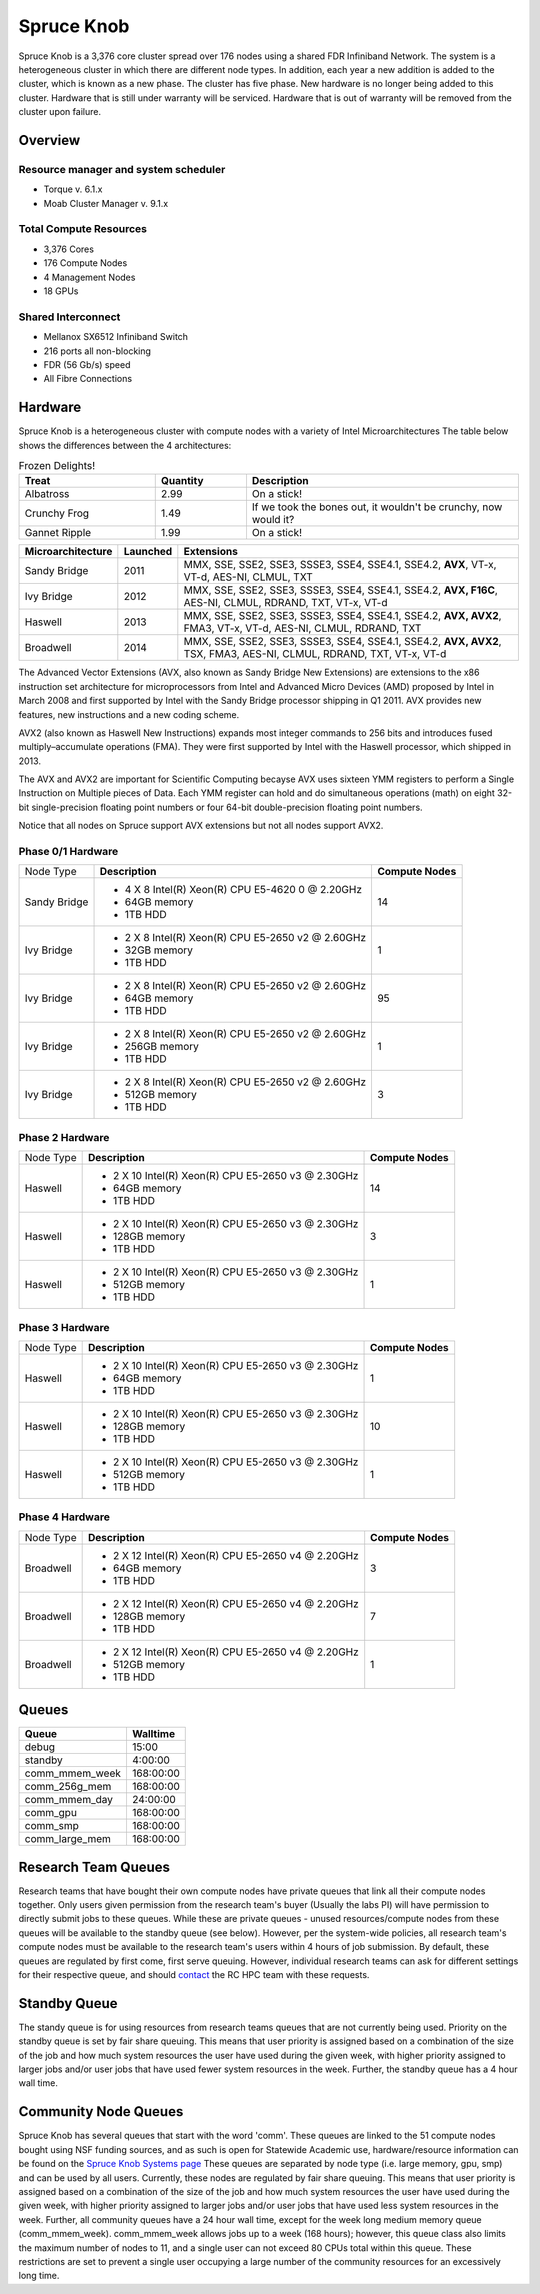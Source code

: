 Spruce Knob
===========

Spruce Knob is a 3,376 core cluster spread over 176 nodes using a shared FDR Infiniband Network. The system is a heterogeneous cluster in which there are different node types. In addition, each year a new addition is added to the cluster, which is known as a new phase. The cluster has five phase.  New hardware is no longer being added to this cluster.  Hardware that is still under warranty will be serviced.  Hardware that is out of warranty will be removed from the cluster upon failure.

Overview
--------

Resource manager and system scheduler
~~~~~~~~~~~~~~~~~~~~~~~~~~~~~~~~~~~~~
* Torque v. 6.1.x
* Moab Cluster Manager v. 9.1.x

Total Compute Resources
~~~~~~~~~~~~~~~~~~~~~~~
* 3,376 Cores
* 176 Compute Nodes
* 4 Management Nodes
* 18 GPUs

Shared Interconnect
~~~~~~~~~~~~~~~~~~~

* Mellanox SX6512 Infiniband Switch
* 216 ports all non-blocking
* FDR (56 Gb/s) speed
* All Fibre Connections

Hardware
--------

Spruce Knob is a heterogeneous cluster with compute nodes with a variety of Intel Microarchitectures
The table below shows the differences between the 4 architectures:

.. csv-table:: Frozen Delights!
   :header: "Treat", "Quantity", "Description"
   :widths: 15, 10, 30

   "Albatross", 2.99, "On a stick!"
   "Crunchy Frog", 1.49, "If we took the bones out, it wouldn't be
   crunchy, now would it?"
   "Gannet Ripple", 1.99, "On a stick!"

+-----------------------+-------------------+--------------------------------------------------------+
| **Microarchitecture** | **Launched**      | **Extensions**                                         |
+-----------------------+-------------------+--------------------------------------------------------+
| Sandy Bridge          | 2011              | MMX, SSE, SSE2, SSE3, SSSE3, SSE4, SSE4.1, SSE4.2,     |
|                       |                   | **AVX**, VT-x, VT-d, AES-NI, CLMUL, TXT                |
+-----------------------+-------------------+--------------------------------------------------------+
| Ivy Bridge            | 2012              | MMX, SSE, SSE2, SSE3, SSSE3, SSE4, SSE4.1, SSE4.2,     |
|                       |                   | **AVX, F16C**, AES-NI, CLMUL, RDRAND, TXT, VT-x, VT-d  |
+-----------------------+-------------------+--------------------------------------------------------+
| Haswell               | 2013              | MMX, SSE, SSE2, SSE3, SSSE3, SSE4, SSE4.1, SSE4.2,     |
|                       |                   | **AVX, AVX2**, FMA3, VT-x, VT-d, AES-NI, CLMUL, RDRAND,|
|                       |                   | TXT                                                    |
+-----------------------+-------------------+--------------------------------------------------------+
| Broadwell             | 2014              | MMX, SSE, SSE2, SSE3, SSSE3, SSE4, SSE4.1, SSE4.2,     |
|                       |                   | **AVX, AVX2**, TSX, FMA3, AES-NI, CLMUL, RDRAND, TXT,  | 
|                       |                   | VT-x, VT-d                                             |
+-----------------------+-------------------+--------------------------------------------------------+


The Advanced Vector Extensions (AVX, also known as Sandy Bridge New Extensions) are extensions to the x86 instruction set architecture for microprocessors from Intel and Advanced Micro Devices (AMD) proposed by Intel in March 2008 and first supported by Intel with the Sandy Bridge processor shipping in Q1 2011. 
AVX provides new features, new instructions and a new coding scheme.

AVX2 (also known as Haswell New Instructions) expands most integer commands to 256 bits and introduces fused multiply–accumulate operations (FMA). 
They were first supported by Intel with the Haswell processor, which shipped in 2013. 

The AVX and AVX2 are important for Scientific Computing becayse AVX uses sixteen YMM registers to perform a Single Instruction on Multiple pieces of Data.
Each YMM register can hold and do simultaneous operations (math) on eight 32-bit single-precision floating point numbers or four 64-bit double-precision floating point numbers.

Notice that all nodes on Spruce support AVX extensions but not all nodes support AVX2.

Phase 0/1 Hardware
~~~~~~~~~~~~~~~~~~

+---------------+--------------------------------------------------------+---------------------------+
| Node Type     | **Description**                                        | **Compute Nodes**         |
|               |                                                        |                           |
+---------------+--------------------------------------------------------+---------------------------+
| Sandy Bridge  | - 4 X 8 Intel(R) Xeon(R) CPU E5-4620 0 @ 2.20GHz       |            14             |
|               | - 64GB memory                                          |                           |
|               | - 1TB HDD                                              |                           |
+---------------+--------------------------------------------------------+---------------------------+
| Ivy Bridge    | - 2 X 8 Intel(R) Xeon(R) CPU E5-2650 v2 @ 2.60GHz      |            1              |
|               | - 32GB memory                                          |                           |
|               | - 1TB HDD                                              |                           |
+---------------+--------------------------------------------------------+---------------------------+
| Ivy Bridge    | - 2 X 8 Intel(R) Xeon(R) CPU E5-2650 v2 @ 2.60GHz      |           95              |
|               | - 64GB memory                                          |                           |
|               | - 1TB HDD                                              |                           |
+---------------+--------------------------------------------------------+---------------------------+
| Ivy Bridge    | - 2 X 8 Intel(R) Xeon(R) CPU E5-2650 v2 @ 2.60GHz      |            1              |
|               | - 256GB memory                                         |                           |
|               | - 1TB HDD                                              |                           |
+---------------+--------------------------------------------------------+---------------------------+
| Ivy Bridge    | - 2 X 8 Intel(R) Xeon(R) CPU E5-2650 v2 @ 2.60GHz      |            3              |
|               | - 512GB memory                                         |                           |
|               | - 1TB HDD                                              |                           |
+---------------+--------------------------------------------------------+---------------------------+


Phase 2 Hardware
~~~~~~~~~~~~~~~~

+---------------+--------------------------------------------------------+---------------------------+
| Node Type     | **Description**                                        | **Compute Nodes**         |
|               |                                                        |                           |
+---------------+--------------------------------------------------------+---------------------------+
| Haswell       | - 2 X 10 Intel(R) Xeon(R) CPU E5-2650 v3 @ 2.30GHz     |            14             |
|               | - 64GB memory                                          |                           |
|               | - 1TB HDD                                              |                           |
+---------------+--------------------------------------------------------+---------------------------+
| Haswell       | - 2 X 10 Intel(R) Xeon(R) CPU E5-2650 v3 @ 2.30GHz     |             3             |
|               | - 128GB memory                                         |                           |
|               | - 1TB HDD                                              |                           |
+---------------+--------------------------------------------------------+---------------------------+
| Haswell       | - 2 X 10 Intel(R) Xeon(R) CPU E5-2650 v3 @ 2.30GHz     |             1             |
|               | - 512GB memory                                         |                           |
|               | - 1TB HDD                                              |                           |
+---------------+--------------------------------------------------------+---------------------------+

Phase 3 Hardware
~~~~~~~~~~~~~~~~

+---------------+--------------------------------------------------------+---------------------------+
| Node Type     | **Description**                                        | **Compute Nodes**         |
|               |                                                        |                           |
+---------------+--------------------------------------------------------+---------------------------+
| Haswell       | - 2 X 10 Intel(R) Xeon(R) CPU E5-2650 v3 @ 2.30GHz     |             1             |
|               | - 64GB memory                                          |                           |
|               | - 1TB HDD                                              |                           |
+---------------+--------------------------------------------------------+---------------------------+
| Haswell       | - 2 X 10 Intel(R) Xeon(R) CPU E5-2650 v3 @ 2.30GHz     |            10             |
|               | - 128GB memory                                         |                           |
|               | - 1TB HDD                                              |                           |
+---------------+--------------------------------------------------------+---------------------------+
| Haswell       | - 2 X 10 Intel(R) Xeon(R) CPU E5-2650 v3 @ 2.30GHz     |             1             |
|               | - 512GB memory                                         |                           |
|               | - 1TB HDD                                              |                           |
+---------------+--------------------------------------------------------+---------------------------+

Phase 4 Hardware
~~~~~~~~~~~~~~~~

+---------------+--------------------------------------------------------+---------------------------+
| Node Type     | **Description**                                        | **Compute Nodes**         |
|               |                                                        |                           |
+---------------+--------------------------------------------------------+---------------------------+
| Broadwell     | - 2 X 12 Intel(R) Xeon(R) CPU E5-2650 v4 @ 2.20GHz     |             3             |
|               | - 64GB memory                                          |                           |
|               | - 1TB HDD                                              |                           |
+---------------+--------------------------------------------------------+---------------------------+
| Broadwell     | - 2 X 12 Intel(R) Xeon(R) CPU E5-2650 v4 @ 2.20GHz     |             7             |
|               | - 128GB memory                                         |                           |
|               | - 1TB HDD                                              |                           |
+---------------+--------------------------------------------------------+---------------------------+
| Broadwell     | - 2 X 12 Intel(R) Xeon(R) CPU E5-2650 v4 @ 2.20GHz     |             1             |
|               | - 512GB memory                                         |                           |
|               | - 1TB HDD                                              |                           |
+---------------+--------------------------------------------------------+---------------------------+

Queues
------

+-------------------+-----------------+
| **Queue**         | **Walltime**    |
+-------------------+-----------------+
| debug             |     15:00       |
+-------------------+-----------------+
| standby           |   4:00:00       |
+-------------------+-----------------+
| comm_mmem_week    | 168:00:00       |
+-------------------+-----------------+
| comm_256g_mem     | 168:00:00       |
+-------------------+-----------------+
| comm_mmem_day     |  24:00:00       |
+-------------------+-----------------+
| comm_gpu          | 168:00:00       |
+-------------------+-----------------+
| comm_smp          | 168:00:00       |
+-------------------+-----------------+
| comm_large_mem    | 168:00:00       |
+-------------------+-----------------+

Research Team Queues
--------------------

Research teams that have bought their own compute nodes have private
queues that link all their compute nodes together. Only users given
permission from the research team's buyer (Usually the labs PI) will
have permission to directly submit jobs to these queues. While these are
private queues - unused resources/compute nodes from these queues will
be available to the standby queue (see below). However, per the
system-wide policies, all research team's compute nodes must be
available to the research team's users within 4 hours of job submission.
By default, these queues are regulated by first come, first serve
queuing. However, individual research teams can ask for different
settings for their respective queue, and should
`contact <Getting Help>`__ the RC HPC team with these requests.

Standby Queue
-------------

The standy queue is for using resources from research teams queues that
are not currently being used. Priority on the standby queue is set by
fair share queuing. This means that user priority is assigned based on a
combination of the size of the job and how much system resources the
user have used during the given week, with higher priority assigned to
larger jobs and/or user jobs that have used fewer system resources in
the week. Further, the standby queue has a 4 hour wall time.

Community Node Queues
---------------------

Spruce Knob has several queues that start with the word 'comm'. These
queues are linked to the 51 compute nodes bought using NSF funding
sources, and as such is open for Statewide Academic use,
hardware/resource information can be found on the `Spruce Knob Systems
page <Systems_Spruce>`__ These queues are separated by node type (i.e.
large memory, gpu, smp) and can be used by all users. Currently, these
nodes are regulated by fair share queuing. This means that user priority
is assigned based on a combination of the size of the job and how much
system resources the user have used during the given week, with higher
priority assigned to larger jobs and/or user jobs that have used less
system resources in the week. Further, all community queues have a 24
hour wall time, except for the week long medium memory queue
(comm\_mmem\_week). comm\_mmem\_week allows jobs up to a week (168
hours); however, this queue class also limits the maximum number of
nodes to 11, and a single user can not exceed 80 CPUs total within this
queue. These restrictions are set to prevent a single user occupying a
large number of the community resources for an excessively long time.
